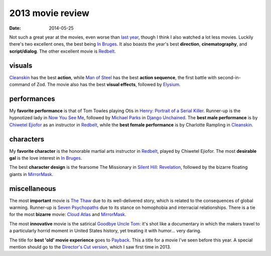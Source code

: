 2013 movie review
=================


:date: 2014-05-25


Not such a great year at the movies, even worse than `last year`__,
though I think I also watched a lot less movies. Luckily there's two
excellent ones, the best being `In Bruges`_. It also boasts the year's
best **direction**, **cinematography**, and **script/dialog**. The
other excellent movie is Redbelt_.

__ http://movies.tshepang.net/2012-movie-review

visuals
-------

Cleanskin_ has the best **action**, while `Man of Steel`_ has the best
**action sequence**, the first battle with second-in-command of
Zod. The movie also has the best **visual effects**, followed by
Elysium_.


performances
------------

My **favorite performance** is that of Tom Towles playing Otis in
`Henry: Portrait of a Serial Killer`_. Runner-up is the hypnotized lady
in `Now You See Me`_, followed by `Michael Parks`__ in `Django Unchained`_.
The **best male performance** is by `Chiwetel
Ejiofor`_ as an instructor in Redbelt_, while the **best female
performance** is by Charlotte Rampling in Cleanskin_.

__ http://en.wikipedia.org/wiki/Michael_Parks

characters
----------

My **favorite character** is the honorable martial arts instructor in
Redbelt_, played by Chiwetel Ejiofor. The most **desirable gal** is
the love interest in `In Bruges`_.

The best **character design** is the fearsome The Missionary in
`Silent Hill: Revelation`_, followed by the bizarre floating giants in
MirrorMask_.


miscellaneous
-------------

The most **important** movie is `The Thaw`_ due to its well-delivered
story, which is related to the consequences of global
warming. Runner-up is `Seven Psychopaths`_ due to its stance on
homophobia and interracial relationships. There is a tie for the most
**bizarre** movie: `Cloud Atlas`_ and MirrorMask_.

The most **innovative** movie is the satirical `Goodbye Uncle Tom`_:
it's shot like a documentary in which the makers travel to a
particularly horrid moment in United States history, yet treating it
with humor... very daring.

The title for **best 'old' movie experience** goes to Payback_. This a
title for a movie I've seen before this year. A special mention should
go to the `Director's Cut version`__, which I saw first time in 2013.

__ http://movies.tshepang.net/payback-straight-up-2006


.. _Payback: http://movies.tshepang.net/payback-1999
.. _Cloud Atlas: http://movies.tshepang.net/cloud-atlas-2012
.. _In Bruges: http://movies.tshepang.net/in-bruges-2008
.. _`Silent Hill: Revelation`: http://movies.tshepang.net/silent-hill-revelation-2012
.. _The Thaw: http://movies.tshepang.net/the-thaw-2009
.. _Cleanskin: http://movies.tshepang.net/cleanskin-2012
.. _`Henry: Portrait of a Serial Killer`: http://movies.tshepang.net/henry-portrait-of-a-serial-killer
.. _Redbelt: http://movies.tshepang.net/redbelt-2007
.. _Chiwetel Ejiofor: http://en.wikipedia.org/wiki/Chiwetel_Ejiofor
.. _Man of Steel: http://movies.tshepang.net/man-of-steel-2013
.. _Elysium: http://movies.tshepang.net/elysium-2013
.. _MirrorMask: http://movies.tshepang.net/mirrormask-2005
.. _Goodbye Uncle Tom: http://movies.tshepang.net/goodbye-uncle-tom-1971
.. _Seven Psychopaths: http://movies.tshepang.net/seven-psychopaths-2012
.. _Now You See Me: http://movies.tshepang.net/now-you-see-me-2013
.. _Django Unchained: http://movies.tshepang.net/django-unchained-2012
